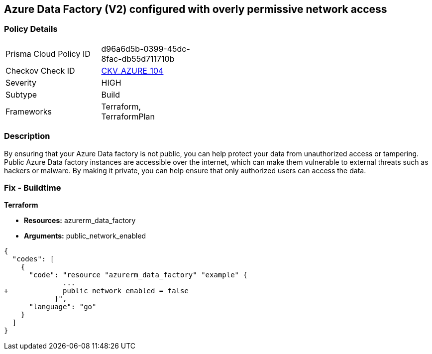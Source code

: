 == Azure Data Factory (V2) configured with overly permissive network access
// Azure Data Factory (V2) configured with excessive permissive network access


=== Policy Details 

[width=45%]
[cols="1,1"]
|=== 
|Prisma Cloud Policy ID 
| d96a6d5b-0399-45dc-8fac-db55d711710b

|Checkov Check ID 
| https://github.com/bridgecrewio/checkov/tree/master/checkov/terraform/checks/resource/azure/DataFactoryNoPublicNetworkAccess.py[CKV_AZURE_104]

|Severity
|HIGH

|Subtype
|Build
//, Run

|Frameworks
|Terraform, TerraformPlan

|=== 



=== Description 


By ensuring that your Azure Data factory is not public, you can help protect your data from unauthorized access or tampering.
Public Azure Data factory instances are accessible over the internet, which can make them vulnerable to external threats such as hackers or malware.
By making it private, you can help ensure that only authorized users can access the data.

=== Fix - Buildtime


*Terraform* 


* *Resources:* azurerm_data_factory
* *Arguments:* public_network_enabled


[source,go]
----
{
  "codes": [
    {
      "code": "resource "azurerm_data_factory" "example" {
              ...
+             public_network_enabled = false
            }",
      "language": "go"
    }
  ]
}
----
